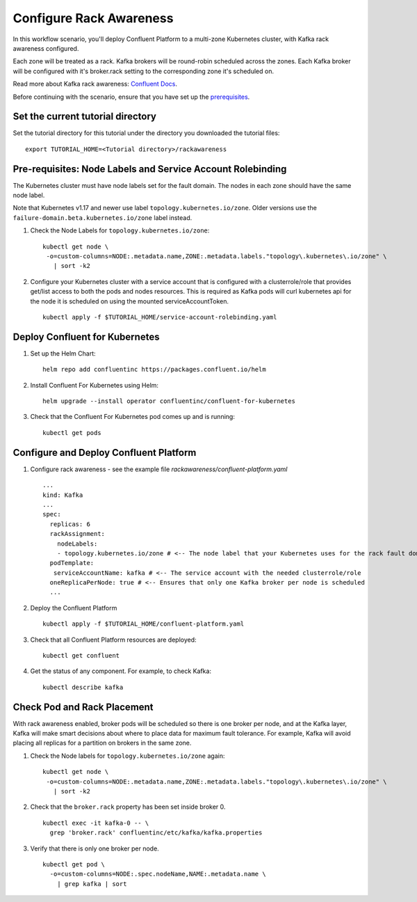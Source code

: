 Configure Rack Awareness
=========================

In this workflow scenario, you'll deploy Confluent Platform to a multi-zone Kubernetes cluster, with Kafka rack awareness configured.

Each zone will be treated as a rack. Kafka brokers will be round-robin scheduled across the zones. 
Each Kafka broker will be configured with it's broker.rack setting to the corresponding zone it's scheduled on.

Read more about Kafka rack awareness: `Confluent Docs <https://docs.confluent.io/platform/current/kafka/post-deployment.html#balancing-replicas-across-racks>`__.

Before continuing with the scenario, ensure that you have set up the
`prerequisites </README.md#prerequisites>`_.

==================================
Set the current tutorial directory
==================================

Set the tutorial directory for this tutorial under the directory you downloaded
the tutorial files:

::
   
  export TUTORIAL_HOME=<Tutorial directory>/rackawareness

===========================================================
Pre-requisites: Node Labels and Service Account Rolebinding
===========================================================

The Kubernetes cluster must have node labels set for the fault domain. The nodes in each zone should have the same node label.

Note that Kubernetes v1.17 and newer use label ``topology.kubernetes.io/zone``. Older versions use the ``failure-domain.beta.kubernetes.io/zone`` label instead.


#. Check the Node Labels for ``topology.kubernetes.io/zone``:

   ::

    kubectl get node \
     -o=custom-columns=NODE:.metadata.name,ZONE:.metadata.labels."topology\.kubernetes\.io/zone" \
       | sort -k2


#. Configure your Kubernetes cluster with a service account that is configured with a clusterrole/role that provides get/list access to both the pods and nodes resources. This is required as Kafka pods will curl kubernetes api for the node it is scheduled on using the mounted serviceAccountToken.

   ::

     kubectl apply -f $TUTORIAL_HOME/service-account-rolebinding.yaml

===============================
Deploy Confluent for Kubernetes
===============================

#. Set up the Helm Chart:

   ::

     helm repo add confluentinc https://packages.confluent.io/helm


#. Install Confluent For Kubernetes using Helm:

   ::

     helm upgrade --install operator confluentinc/confluent-for-kubernetes
  
#. Check that the Confluent For Kubernetes pod comes up and is running:

   ::
     
     kubectl get pods

=======================================
Configure and Deploy Confluent Platform
=======================================

#. Configure rack awareness - see the example file `rackawareness/confluent-platform.yaml`

   ::

     ...
     kind: Kafka
     ...
     spec:
       replicas: 6
       rackAssignment:
         nodeLabels:
         - topology.kubernetes.io/zone # <-- The node label that your Kubernetes uses for the rack fault domain
       podTemplate:
        serviceAccountName: kafka # <-- The service account with the needed clusterrole/role
       oneReplicaPerNode: true # <-- Ensures that only one Kafka broker per node is scheduled
       ...

#. Deploy the Confluent Platform

   ::

     kubectl apply -f $TUTORIAL_HOME/confluent-platform.yaml

#. Check that all Confluent Platform resources are deployed:

   ::
   
     kubectl get confluent

#. Get the status of any component. For example, to check Kafka:

   ::
   
     kubectl describe kafka

============================
Check Pod and Rack Placement
============================

With rack awareness enabled, broker pods will be scheduled so
there is one broker per node, and at the Kafka layer, Kafka will
make smart decisions about where to place data for maximum fault tolerance.
For example, Kafka will avoid placing all replicas for a partition on brokers
in the same zone.

#. Check the Node labels for ``topology.kubernetes.io/zone`` again:

   ::

    kubectl get node \
     -o=custom-columns=NODE:.metadata.name,ZONE:.metadata.labels."topology\.kubernetes\.io/zone" \
       | sort -k2

#. Check that the ``broker.rack`` property has been set inside broker 0.

   ::
    
     kubectl exec -it kafka-0 -- \
       grep 'broker.rack' confluentinc/etc/kafka/kafka.properties

#. Verify that there is only one broker per node.

   ::

     kubectl get pod \
       -o=custom-columns=NODE:.spec.nodeName,NAME:.metadata.name \
         | grep kafka | sort
      
